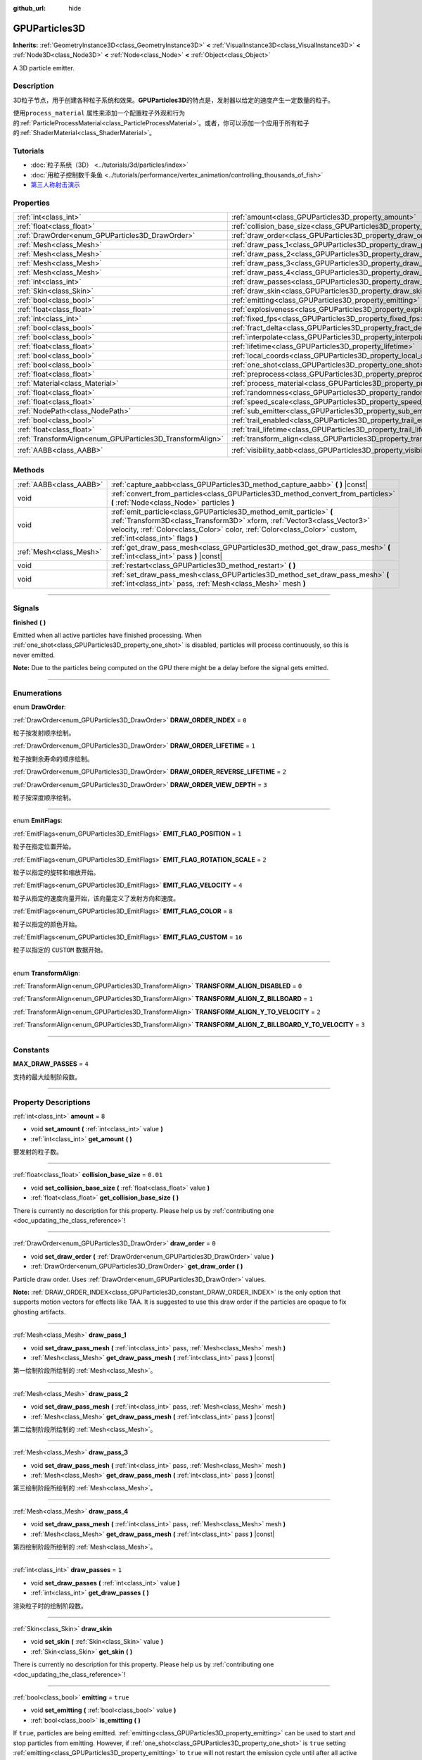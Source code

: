 :github_url: hide

.. DO NOT EDIT THIS FILE!!!
.. Generated automatically from Godot engine sources.
.. Generator: https://github.com/godotengine/godot/tree/master/doc/tools/make_rst.py.
.. XML source: https://github.com/godotengine/godot/tree/master/doc/classes/GPUParticles3D.xml.

.. _class_GPUParticles3D:

GPUParticles3D
==============

**Inherits:** :ref:`GeometryInstance3D<class_GeometryInstance3D>` **<** :ref:`VisualInstance3D<class_VisualInstance3D>` **<** :ref:`Node3D<class_Node3D>` **<** :ref:`Node<class_Node>` **<** :ref:`Object<class_Object>`

A 3D particle emitter.

.. rst-class:: classref-introduction-group

Description
-----------

3D粒子节点，用于创建各种粒子系统和效果。\ **GPUParticles3D**\ 的特点是，发射器以给定的速度产生一定数量的粒子。

使用\ ``process_material`` 属性来添加一个配置粒子外观和行为的\ :ref:`ParticleProcessMaterial<class_ParticleProcessMaterial>`\ 。或者，你可以添加一个应用于所有粒子的\ :ref:`ShaderMaterial<class_ShaderMaterial>`\ 。

.. rst-class:: classref-introduction-group

Tutorials
---------

- :doc:`粒子系统（3D） <../tutorials/3d/particles/index>`

- :doc:`用粒子控制数千条鱼 <../tutorials/performance/vertex_animation/controlling_thousands_of_fish>`

- `第三人称射击演示 <https://godotengine.org/asset-library/asset/678>`__

.. rst-class:: classref-reftable-group

Properties
----------

.. table::
   :widths: auto

   +-----------------------------------------------------------+-------------------------------------------------------------------------------+-------------------------------+
   | :ref:`int<class_int>`                                     | :ref:`amount<class_GPUParticles3D_property_amount>`                           | ``8``                         |
   +-----------------------------------------------------------+-------------------------------------------------------------------------------+-------------------------------+
   | :ref:`float<class_float>`                                 | :ref:`collision_base_size<class_GPUParticles3D_property_collision_base_size>` | ``0.01``                      |
   +-----------------------------------------------------------+-------------------------------------------------------------------------------+-------------------------------+
   | :ref:`DrawOrder<enum_GPUParticles3D_DrawOrder>`           | :ref:`draw_order<class_GPUParticles3D_property_draw_order>`                   | ``0``                         |
   +-----------------------------------------------------------+-------------------------------------------------------------------------------+-------------------------------+
   | :ref:`Mesh<class_Mesh>`                                   | :ref:`draw_pass_1<class_GPUParticles3D_property_draw_pass_1>`                 |                               |
   +-----------------------------------------------------------+-------------------------------------------------------------------------------+-------------------------------+
   | :ref:`Mesh<class_Mesh>`                                   | :ref:`draw_pass_2<class_GPUParticles3D_property_draw_pass_2>`                 |                               |
   +-----------------------------------------------------------+-------------------------------------------------------------------------------+-------------------------------+
   | :ref:`Mesh<class_Mesh>`                                   | :ref:`draw_pass_3<class_GPUParticles3D_property_draw_pass_3>`                 |                               |
   +-----------------------------------------------------------+-------------------------------------------------------------------------------+-------------------------------+
   | :ref:`Mesh<class_Mesh>`                                   | :ref:`draw_pass_4<class_GPUParticles3D_property_draw_pass_4>`                 |                               |
   +-----------------------------------------------------------+-------------------------------------------------------------------------------+-------------------------------+
   | :ref:`int<class_int>`                                     | :ref:`draw_passes<class_GPUParticles3D_property_draw_passes>`                 | ``1``                         |
   +-----------------------------------------------------------+-------------------------------------------------------------------------------+-------------------------------+
   | :ref:`Skin<class_Skin>`                                   | :ref:`draw_skin<class_GPUParticles3D_property_draw_skin>`                     |                               |
   +-----------------------------------------------------------+-------------------------------------------------------------------------------+-------------------------------+
   | :ref:`bool<class_bool>`                                   | :ref:`emitting<class_GPUParticles3D_property_emitting>`                       | ``true``                      |
   +-----------------------------------------------------------+-------------------------------------------------------------------------------+-------------------------------+
   | :ref:`float<class_float>`                                 | :ref:`explosiveness<class_GPUParticles3D_property_explosiveness>`             | ``0.0``                       |
   +-----------------------------------------------------------+-------------------------------------------------------------------------------+-------------------------------+
   | :ref:`int<class_int>`                                     | :ref:`fixed_fps<class_GPUParticles3D_property_fixed_fps>`                     | ``30``                        |
   +-----------------------------------------------------------+-------------------------------------------------------------------------------+-------------------------------+
   | :ref:`bool<class_bool>`                                   | :ref:`fract_delta<class_GPUParticles3D_property_fract_delta>`                 | ``true``                      |
   +-----------------------------------------------------------+-------------------------------------------------------------------------------+-------------------------------+
   | :ref:`bool<class_bool>`                                   | :ref:`interpolate<class_GPUParticles3D_property_interpolate>`                 | ``true``                      |
   +-----------------------------------------------------------+-------------------------------------------------------------------------------+-------------------------------+
   | :ref:`float<class_float>`                                 | :ref:`lifetime<class_GPUParticles3D_property_lifetime>`                       | ``1.0``                       |
   +-----------------------------------------------------------+-------------------------------------------------------------------------------+-------------------------------+
   | :ref:`bool<class_bool>`                                   | :ref:`local_coords<class_GPUParticles3D_property_local_coords>`               | ``false``                     |
   +-----------------------------------------------------------+-------------------------------------------------------------------------------+-------------------------------+
   | :ref:`bool<class_bool>`                                   | :ref:`one_shot<class_GPUParticles3D_property_one_shot>`                       | ``false``                     |
   +-----------------------------------------------------------+-------------------------------------------------------------------------------+-------------------------------+
   | :ref:`float<class_float>`                                 | :ref:`preprocess<class_GPUParticles3D_property_preprocess>`                   | ``0.0``                       |
   +-----------------------------------------------------------+-------------------------------------------------------------------------------+-------------------------------+
   | :ref:`Material<class_Material>`                           | :ref:`process_material<class_GPUParticles3D_property_process_material>`       |                               |
   +-----------------------------------------------------------+-------------------------------------------------------------------------------+-------------------------------+
   | :ref:`float<class_float>`                                 | :ref:`randomness<class_GPUParticles3D_property_randomness>`                   | ``0.0``                       |
   +-----------------------------------------------------------+-------------------------------------------------------------------------------+-------------------------------+
   | :ref:`float<class_float>`                                 | :ref:`speed_scale<class_GPUParticles3D_property_speed_scale>`                 | ``1.0``                       |
   +-----------------------------------------------------------+-------------------------------------------------------------------------------+-------------------------------+
   | :ref:`NodePath<class_NodePath>`                           | :ref:`sub_emitter<class_GPUParticles3D_property_sub_emitter>`                 | ``NodePath("")``              |
   +-----------------------------------------------------------+-------------------------------------------------------------------------------+-------------------------------+
   | :ref:`bool<class_bool>`                                   | :ref:`trail_enabled<class_GPUParticles3D_property_trail_enabled>`             | ``false``                     |
   +-----------------------------------------------------------+-------------------------------------------------------------------------------+-------------------------------+
   | :ref:`float<class_float>`                                 | :ref:`trail_lifetime<class_GPUParticles3D_property_trail_lifetime>`           | ``0.3``                       |
   +-----------------------------------------------------------+-------------------------------------------------------------------------------+-------------------------------+
   | :ref:`TransformAlign<enum_GPUParticles3D_TransformAlign>` | :ref:`transform_align<class_GPUParticles3D_property_transform_align>`         | ``0``                         |
   +-----------------------------------------------------------+-------------------------------------------------------------------------------+-------------------------------+
   | :ref:`AABB<class_AABB>`                                   | :ref:`visibility_aabb<class_GPUParticles3D_property_visibility_aabb>`         | ``AABB(-4, -4, -4, 8, 8, 8)`` |
   +-----------------------------------------------------------+-------------------------------------------------------------------------------+-------------------------------+

.. rst-class:: classref-reftable-group

Methods
-------

.. table::
   :widths: auto

   +-------------------------+-----------------------------------------------------------------------------------------------------------------------------------------------------------------------------------------------------------------------------------------------------------------+
   | :ref:`AABB<class_AABB>` | :ref:`capture_aabb<class_GPUParticles3D_method_capture_aabb>` **(** **)** |const|                                                                                                                                                                               |
   +-------------------------+-----------------------------------------------------------------------------------------------------------------------------------------------------------------------------------------------------------------------------------------------------------------+
   | void                    | :ref:`convert_from_particles<class_GPUParticles3D_method_convert_from_particles>` **(** :ref:`Node<class_Node>` particles **)**                                                                                                                                 |
   +-------------------------+-----------------------------------------------------------------------------------------------------------------------------------------------------------------------------------------------------------------------------------------------------------------+
   | void                    | :ref:`emit_particle<class_GPUParticles3D_method_emit_particle>` **(** :ref:`Transform3D<class_Transform3D>` xform, :ref:`Vector3<class_Vector3>` velocity, :ref:`Color<class_Color>` color, :ref:`Color<class_Color>` custom, :ref:`int<class_int>` flags **)** |
   +-------------------------+-----------------------------------------------------------------------------------------------------------------------------------------------------------------------------------------------------------------------------------------------------------------+
   | :ref:`Mesh<class_Mesh>` | :ref:`get_draw_pass_mesh<class_GPUParticles3D_method_get_draw_pass_mesh>` **(** :ref:`int<class_int>` pass **)** |const|                                                                                                                                        |
   +-------------------------+-----------------------------------------------------------------------------------------------------------------------------------------------------------------------------------------------------------------------------------------------------------------+
   | void                    | :ref:`restart<class_GPUParticles3D_method_restart>` **(** **)**                                                                                                                                                                                                 |
   +-------------------------+-----------------------------------------------------------------------------------------------------------------------------------------------------------------------------------------------------------------------------------------------------------------+
   | void                    | :ref:`set_draw_pass_mesh<class_GPUParticles3D_method_set_draw_pass_mesh>` **(** :ref:`int<class_int>` pass, :ref:`Mesh<class_Mesh>` mesh **)**                                                                                                                  |
   +-------------------------+-----------------------------------------------------------------------------------------------------------------------------------------------------------------------------------------------------------------------------------------------------------------+

.. rst-class:: classref-section-separator

----

.. rst-class:: classref-descriptions-group

Signals
-------

.. _class_GPUParticles3D_signal_finished:

.. rst-class:: classref-signal

**finished** **(** **)**

Emitted when all active particles have finished processing. When :ref:`one_shot<class_GPUParticles3D_property_one_shot>` is disabled, particles will process continuously, so this is never emitted.

\ **Note:** Due to the particles being computed on the GPU there might be a delay before the signal gets emitted.

.. rst-class:: classref-section-separator

----

.. rst-class:: classref-descriptions-group

Enumerations
------------

.. _enum_GPUParticles3D_DrawOrder:

.. rst-class:: classref-enumeration

enum **DrawOrder**:

.. _class_GPUParticles3D_constant_DRAW_ORDER_INDEX:

.. rst-class:: classref-enumeration-constant

:ref:`DrawOrder<enum_GPUParticles3D_DrawOrder>` **DRAW_ORDER_INDEX** = ``0``

粒子按发射顺序绘制。

.. _class_GPUParticles3D_constant_DRAW_ORDER_LIFETIME:

.. rst-class:: classref-enumeration-constant

:ref:`DrawOrder<enum_GPUParticles3D_DrawOrder>` **DRAW_ORDER_LIFETIME** = ``1``

粒子按剩余寿命的顺序绘制。

.. _class_GPUParticles3D_constant_DRAW_ORDER_REVERSE_LIFETIME:

.. rst-class:: classref-enumeration-constant

:ref:`DrawOrder<enum_GPUParticles3D_DrawOrder>` **DRAW_ORDER_REVERSE_LIFETIME** = ``2``



.. _class_GPUParticles3D_constant_DRAW_ORDER_VIEW_DEPTH:

.. rst-class:: classref-enumeration-constant

:ref:`DrawOrder<enum_GPUParticles3D_DrawOrder>` **DRAW_ORDER_VIEW_DEPTH** = ``3``

粒子按深度顺序绘制。

.. rst-class:: classref-item-separator

----

.. _enum_GPUParticles3D_EmitFlags:

.. rst-class:: classref-enumeration

enum **EmitFlags**:

.. _class_GPUParticles3D_constant_EMIT_FLAG_POSITION:

.. rst-class:: classref-enumeration-constant

:ref:`EmitFlags<enum_GPUParticles3D_EmitFlags>` **EMIT_FLAG_POSITION** = ``1``

粒子在指定位置开始。

.. _class_GPUParticles3D_constant_EMIT_FLAG_ROTATION_SCALE:

.. rst-class:: classref-enumeration-constant

:ref:`EmitFlags<enum_GPUParticles3D_EmitFlags>` **EMIT_FLAG_ROTATION_SCALE** = ``2``

粒子以指定的旋转和缩放开始。

.. _class_GPUParticles3D_constant_EMIT_FLAG_VELOCITY:

.. rst-class:: classref-enumeration-constant

:ref:`EmitFlags<enum_GPUParticles3D_EmitFlags>` **EMIT_FLAG_VELOCITY** = ``4``

粒子从指定的速度向量开始，该向量定义了发射方向和速度。

.. _class_GPUParticles3D_constant_EMIT_FLAG_COLOR:

.. rst-class:: classref-enumeration-constant

:ref:`EmitFlags<enum_GPUParticles3D_EmitFlags>` **EMIT_FLAG_COLOR** = ``8``

粒子以指定的颜色开始。

.. _class_GPUParticles3D_constant_EMIT_FLAG_CUSTOM:

.. rst-class:: classref-enumeration-constant

:ref:`EmitFlags<enum_GPUParticles3D_EmitFlags>` **EMIT_FLAG_CUSTOM** = ``16``

粒子以指定的 ``CUSTOM`` 数据开始。

.. rst-class:: classref-item-separator

----

.. _enum_GPUParticles3D_TransformAlign:

.. rst-class:: classref-enumeration

enum **TransformAlign**:

.. _class_GPUParticles3D_constant_TRANSFORM_ALIGN_DISABLED:

.. rst-class:: classref-enumeration-constant

:ref:`TransformAlign<enum_GPUParticles3D_TransformAlign>` **TRANSFORM_ALIGN_DISABLED** = ``0``



.. _class_GPUParticles3D_constant_TRANSFORM_ALIGN_Z_BILLBOARD:

.. rst-class:: classref-enumeration-constant

:ref:`TransformAlign<enum_GPUParticles3D_TransformAlign>` **TRANSFORM_ALIGN_Z_BILLBOARD** = ``1``



.. _class_GPUParticles3D_constant_TRANSFORM_ALIGN_Y_TO_VELOCITY:

.. rst-class:: classref-enumeration-constant

:ref:`TransformAlign<enum_GPUParticles3D_TransformAlign>` **TRANSFORM_ALIGN_Y_TO_VELOCITY** = ``2``



.. _class_GPUParticles3D_constant_TRANSFORM_ALIGN_Z_BILLBOARD_Y_TO_VELOCITY:

.. rst-class:: classref-enumeration-constant

:ref:`TransformAlign<enum_GPUParticles3D_TransformAlign>` **TRANSFORM_ALIGN_Z_BILLBOARD_Y_TO_VELOCITY** = ``3``



.. rst-class:: classref-section-separator

----

.. rst-class:: classref-descriptions-group

Constants
---------

.. _class_GPUParticles3D_constant_MAX_DRAW_PASSES:

.. rst-class:: classref-constant

**MAX_DRAW_PASSES** = ``4``

支持的最大绘制阶段数。

.. rst-class:: classref-section-separator

----

.. rst-class:: classref-descriptions-group

Property Descriptions
---------------------

.. _class_GPUParticles3D_property_amount:

.. rst-class:: classref-property

:ref:`int<class_int>` **amount** = ``8``

.. rst-class:: classref-property-setget

- void **set_amount** **(** :ref:`int<class_int>` value **)**
- :ref:`int<class_int>` **get_amount** **(** **)**

要发射的粒子数。

.. rst-class:: classref-item-separator

----

.. _class_GPUParticles3D_property_collision_base_size:

.. rst-class:: classref-property

:ref:`float<class_float>` **collision_base_size** = ``0.01``

.. rst-class:: classref-property-setget

- void **set_collision_base_size** **(** :ref:`float<class_float>` value **)**
- :ref:`float<class_float>` **get_collision_base_size** **(** **)**

.. container:: contribute

	There is currently no description for this property. Please help us by :ref:`contributing one <doc_updating_the_class_reference>`!

.. rst-class:: classref-item-separator

----

.. _class_GPUParticles3D_property_draw_order:

.. rst-class:: classref-property

:ref:`DrawOrder<enum_GPUParticles3D_DrawOrder>` **draw_order** = ``0``

.. rst-class:: classref-property-setget

- void **set_draw_order** **(** :ref:`DrawOrder<enum_GPUParticles3D_DrawOrder>` value **)**
- :ref:`DrawOrder<enum_GPUParticles3D_DrawOrder>` **get_draw_order** **(** **)**

Particle draw order. Uses :ref:`DrawOrder<enum_GPUParticles3D_DrawOrder>` values.

\ **Note:** :ref:`DRAW_ORDER_INDEX<class_GPUParticles3D_constant_DRAW_ORDER_INDEX>` is the only option that supports motion vectors for effects like TAA. It is suggested to use this draw order if the particles are opaque to fix ghosting artifacts.

.. rst-class:: classref-item-separator

----

.. _class_GPUParticles3D_property_draw_pass_1:

.. rst-class:: classref-property

:ref:`Mesh<class_Mesh>` **draw_pass_1**

.. rst-class:: classref-property-setget

- void **set_draw_pass_mesh** **(** :ref:`int<class_int>` pass, :ref:`Mesh<class_Mesh>` mesh **)**
- :ref:`Mesh<class_Mesh>` **get_draw_pass_mesh** **(** :ref:`int<class_int>` pass **)** |const|

第一绘制阶段所绘制的 :ref:`Mesh<class_Mesh>`\ 。

.. rst-class:: classref-item-separator

----

.. _class_GPUParticles3D_property_draw_pass_2:

.. rst-class:: classref-property

:ref:`Mesh<class_Mesh>` **draw_pass_2**

.. rst-class:: classref-property-setget

- void **set_draw_pass_mesh** **(** :ref:`int<class_int>` pass, :ref:`Mesh<class_Mesh>` mesh **)**
- :ref:`Mesh<class_Mesh>` **get_draw_pass_mesh** **(** :ref:`int<class_int>` pass **)** |const|

第二绘制阶段所绘制的 :ref:`Mesh<class_Mesh>`\ 。

.. rst-class:: classref-item-separator

----

.. _class_GPUParticles3D_property_draw_pass_3:

.. rst-class:: classref-property

:ref:`Mesh<class_Mesh>` **draw_pass_3**

.. rst-class:: classref-property-setget

- void **set_draw_pass_mesh** **(** :ref:`int<class_int>` pass, :ref:`Mesh<class_Mesh>` mesh **)**
- :ref:`Mesh<class_Mesh>` **get_draw_pass_mesh** **(** :ref:`int<class_int>` pass **)** |const|

第三绘制阶段所绘制的 :ref:`Mesh<class_Mesh>`\ 。

.. rst-class:: classref-item-separator

----

.. _class_GPUParticles3D_property_draw_pass_4:

.. rst-class:: classref-property

:ref:`Mesh<class_Mesh>` **draw_pass_4**

.. rst-class:: classref-property-setget

- void **set_draw_pass_mesh** **(** :ref:`int<class_int>` pass, :ref:`Mesh<class_Mesh>` mesh **)**
- :ref:`Mesh<class_Mesh>` **get_draw_pass_mesh** **(** :ref:`int<class_int>` pass **)** |const|

第四绘制阶段所绘制的 :ref:`Mesh<class_Mesh>`\ 。

.. rst-class:: classref-item-separator

----

.. _class_GPUParticles3D_property_draw_passes:

.. rst-class:: classref-property

:ref:`int<class_int>` **draw_passes** = ``1``

.. rst-class:: classref-property-setget

- void **set_draw_passes** **(** :ref:`int<class_int>` value **)**
- :ref:`int<class_int>` **get_draw_passes** **(** **)**

渲染粒子时的绘制阶段数。

.. rst-class:: classref-item-separator

----

.. _class_GPUParticles3D_property_draw_skin:

.. rst-class:: classref-property

:ref:`Skin<class_Skin>` **draw_skin**

.. rst-class:: classref-property-setget

- void **set_skin** **(** :ref:`Skin<class_Skin>` value **)**
- :ref:`Skin<class_Skin>` **get_skin** **(** **)**

.. container:: contribute

	There is currently no description for this property. Please help us by :ref:`contributing one <doc_updating_the_class_reference>`!

.. rst-class:: classref-item-separator

----

.. _class_GPUParticles3D_property_emitting:

.. rst-class:: classref-property

:ref:`bool<class_bool>` **emitting** = ``true``

.. rst-class:: classref-property-setget

- void **set_emitting** **(** :ref:`bool<class_bool>` value **)**
- :ref:`bool<class_bool>` **is_emitting** **(** **)**

If ``true``, particles are being emitted. :ref:`emitting<class_GPUParticles3D_property_emitting>` can be used to start and stop particles from emitting. However, if :ref:`one_shot<class_GPUParticles3D_property_one_shot>` is ``true`` setting :ref:`emitting<class_GPUParticles3D_property_emitting>` to ``true`` will not restart the emission cycle until after all active particles finish processing. You can use the :ref:`finished<class_GPUParticles3D_signal_finished>` signal to be notified once all active particles finish processing.

.. rst-class:: classref-item-separator

----

.. _class_GPUParticles3D_property_explosiveness:

.. rst-class:: classref-property

:ref:`float<class_float>` **explosiveness** = ``0.0``

.. rst-class:: classref-property-setget

- void **set_explosiveness_ratio** **(** :ref:`float<class_float>` value **)**
- :ref:`float<class_float>` **get_explosiveness_ratio** **(** **)**

每次发射之间的时间比。如果为 ``0``\ ，则粒子是连续发射的。如果为 ``1``\ ，则所有的粒子都同时发射。

.. rst-class:: classref-item-separator

----

.. _class_GPUParticles3D_property_fixed_fps:

.. rst-class:: classref-property

:ref:`int<class_int>` **fixed_fps** = ``30``

.. rst-class:: classref-property-setget

- void **set_fixed_fps** **(** :ref:`int<class_int>` value **)**
- :ref:`int<class_int>` **get_fixed_fps** **(** **)**

粒子系统的帧速率被固定为一个值。例如，将值更改为 2 会使粒子以每秒 2 帧的速度渲染。请注意，这并不会降低粒子系统本身的模拟速度。

.. rst-class:: classref-item-separator

----

.. _class_GPUParticles3D_property_fract_delta:

.. rst-class:: classref-property

:ref:`bool<class_bool>` **fract_delta** = ``true``

.. rst-class:: classref-property-setget

- void **set_fractional_delta** **(** :ref:`bool<class_bool>` value **)**
- :ref:`bool<class_bool>` **get_fractional_delta** **(** **)**

如果为 ``为true``\ ，则使用分数增量 delta 计算，将具有更平滑的粒子显示效果。

.. rst-class:: classref-item-separator

----

.. _class_GPUParticles3D_property_interpolate:

.. rst-class:: classref-property

:ref:`bool<class_bool>` **interpolate** = ``true``

.. rst-class:: classref-property-setget

- void **set_interpolate** **(** :ref:`bool<class_bool>` value **)**
- :ref:`bool<class_bool>` **get_interpolate** **(** **)**

启用粒子插值，当\ :ref:`fixed_fps<class_GPUParticles3D_property_fixed_fps>` 低于屏幕刷新率时，使粒子运动更平滑。

.. rst-class:: classref-item-separator

----

.. _class_GPUParticles3D_property_lifetime:

.. rst-class:: classref-property

:ref:`float<class_float>` **lifetime** = ``1.0``

.. rst-class:: classref-property-setget

- void **set_lifetime** **(** :ref:`float<class_float>` value **)**
- :ref:`float<class_float>` **get_lifetime** **(** **)**

每个粒子存在的时间。

.. rst-class:: classref-item-separator

----

.. _class_GPUParticles3D_property_local_coords:

.. rst-class:: classref-property

:ref:`bool<class_bool>` **local_coords** = ``false``

.. rst-class:: classref-property-setget

- void **set_use_local_coordinates** **(** :ref:`bool<class_bool>` value **)**
- :ref:`bool<class_bool>` **get_use_local_coordinates** **(** **)**

如果为 ``true``\ ，则粒子使用父节点的坐标空间（称为局部坐标）。这将导致粒子在移动或旋转时沿着 **GPUParticles3D** 节点（及其父节点）移动和旋转。如果为 ``false``\ ，则粒子使用全局坐标；当移动或旋转时，它们不会沿着 **GPUParticles3D** 节点（及其父节点）移动或旋转。

.. rst-class:: classref-item-separator

----

.. _class_GPUParticles3D_property_one_shot:

.. rst-class:: classref-property

:ref:`bool<class_bool>` **one_shot** = ``false``

.. rst-class:: classref-property-setget

- void **set_one_shot** **(** :ref:`bool<class_bool>` value **)**
- :ref:`bool<class_bool>` **get_one_shot** **(** **)**

如果为 ``true``\ ，将只发出 ``amount`` 数量的粒子。

.. rst-class:: classref-item-separator

----

.. _class_GPUParticles3D_property_preprocess:

.. rst-class:: classref-property

:ref:`float<class_float>` **preprocess** = ``0.0``

.. rst-class:: classref-property-setget

- void **set_pre_process_time** **(** :ref:`float<class_float>` value **)**
- :ref:`float<class_float>` **get_pre_process_time** **(** **)**

动画开始前对粒子进行预处理的时间。让你在粒子开始发射后的一段时间内开始动画。

.. rst-class:: classref-item-separator

----

.. _class_GPUParticles3D_property_process_material:

.. rst-class:: classref-property

:ref:`Material<class_Material>` **process_material**

.. rst-class:: classref-property-setget

- void **set_process_material** **(** :ref:`Material<class_Material>` value **)**
- :ref:`Material<class_Material>` **get_process_material** **(** **)**

用于处理粒子的 :ref:`Material<class_Material>` 。可以是 :ref:`ParticleProcessMaterial<class_ParticleProcessMaterial>` 或 :ref:`ShaderMaterial<class_ShaderMaterial>` 。

.. rst-class:: classref-item-separator

----

.. _class_GPUParticles3D_property_randomness:

.. rst-class:: classref-property

:ref:`float<class_float>` **randomness** = ``0.0``

.. rst-class:: classref-property-setget

- void **set_randomness_ratio** **(** :ref:`float<class_float>` value **)**
- :ref:`float<class_float>` **get_randomness_ratio** **(** **)**

发出随机率。

.. rst-class:: classref-item-separator

----

.. _class_GPUParticles3D_property_speed_scale:

.. rst-class:: classref-property

:ref:`float<class_float>` **speed_scale** = ``1.0``

.. rst-class:: classref-property-setget

- void **set_speed_scale** **(** :ref:`float<class_float>` value **)**
- :ref:`float<class_float>` **get_speed_scale** **(** **)**

速度缩放比例。\ ``0`` 的值可被用于暂停粒子。

.. rst-class:: classref-item-separator

----

.. _class_GPUParticles3D_property_sub_emitter:

.. rst-class:: classref-property

:ref:`NodePath<class_NodePath>` **sub_emitter** = ``NodePath("")``

.. rst-class:: classref-property-setget

- void **set_sub_emitter** **(** :ref:`NodePath<class_NodePath>` value **)**
- :ref:`NodePath<class_NodePath>` **get_sub_emitter** **(** **)**

.. container:: contribute

	There is currently no description for this property. Please help us by :ref:`contributing one <doc_updating_the_class_reference>`!

.. rst-class:: classref-item-separator

----

.. _class_GPUParticles3D_property_trail_enabled:

.. rst-class:: classref-property

:ref:`bool<class_bool>` **trail_enabled** = ``false``

.. rst-class:: classref-property-setget

- void **set_trail_enabled** **(** :ref:`bool<class_bool>` value **)**
- :ref:`bool<class_bool>` **is_trail_enabled** **(** **)**

如果为 ``true``\ ，则使用网格蒙皮系统来启用粒子尾迹。旨在与 :ref:`RibbonTrailMesh<class_RibbonTrailMesh>` 和 :ref:`TubeTrailMesh<class_TubeTrailMesh>` 一起使用。

\ **注意：**\ 还必须在粒子网格的材质上启用 :ref:`BaseMaterial3D.use_particle_trails<class_BaseMaterial3D_property_use_particle_trails>`\ 。否则，将 :ref:`trail_enabled<class_GPUParticles3D_property_trail_enabled>` 设置为 ``true`` 将无效。

\ **注意：**\ 与 :ref:`GPUParticles2D<class_GPUParticles2D>` 不同，尾迹部分及其细分的数量是在 :ref:`RibbonTrailMesh<class_RibbonTrailMesh>` 或 :ref:`TubeTrailMesh<class_TubeTrailMesh>` 的属性中设置的。

.. rst-class:: classref-item-separator

----

.. _class_GPUParticles3D_property_trail_lifetime:

.. rst-class:: classref-property

:ref:`float<class_float>` **trail_lifetime** = ``0.3``

.. rst-class:: classref-property-setget

- void **set_trail_lifetime** **(** :ref:`float<class_float>` value **)**
- :ref:`float<class_float>` **get_trail_lifetime** **(** **)**

代表粒子轨迹的时间量（以秒为单位）。仅当 :ref:`trail_enabled<class_GPUParticles3D_property_trail_enabled>` 为 ``true`` 时有效。

.. rst-class:: classref-item-separator

----

.. _class_GPUParticles3D_property_transform_align:

.. rst-class:: classref-property

:ref:`TransformAlign<enum_GPUParticles3D_TransformAlign>` **transform_align** = ``0``

.. rst-class:: classref-property-setget

- void **set_transform_align** **(** :ref:`TransformAlign<enum_GPUParticles3D_TransformAlign>` value **)**
- :ref:`TransformAlign<enum_GPUParticles3D_TransformAlign>` **get_transform_align** **(** **)**

.. container:: contribute

	There is currently no description for this property. Please help us by :ref:`contributing one <doc_updating_the_class_reference>`!

.. rst-class:: classref-item-separator

----

.. _class_GPUParticles3D_property_visibility_aabb:

.. rst-class:: classref-property

:ref:`AABB<class_AABB>` **visibility_aabb** = ``AABB(-4, -4, -4, 8, 8, 8)``

.. rst-class:: classref-property-setget

- void **set_visibility_aabb** **(** :ref:`AABB<class_AABB>` value **)**
- :ref:`AABB<class_AABB>` **get_visibility_aabb** **(** **)**

:ref:`AABB<class_AABB>` 确定节点的区域，该区域需要在屏幕上可见，才能使粒子系统处于活动状态。

如果在节点进入/退出屏幕时，粒子突然出现/消失，则应该增大矩形。\ :ref:`AABB<class_AABB>` 可以通过代码，或使用 **粒子 → 生成 AABB** 编辑器工具生成。

.. rst-class:: classref-section-separator

----

.. rst-class:: classref-descriptions-group

Method Descriptions
-------------------

.. _class_GPUParticles3D_method_capture_aabb:

.. rst-class:: classref-method

:ref:`AABB<class_AABB>` **capture_aabb** **(** **)** |const|

返回包含当前帧中所有活动粒子的轴对齐边界框。

.. rst-class:: classref-item-separator

----

.. _class_GPUParticles3D_method_convert_from_particles:

.. rst-class:: classref-method

void **convert_from_particles** **(** :ref:`Node<class_Node>` particles **)**

Sets this node's properties to match a given :ref:`CPUParticles3D<class_CPUParticles3D>` node.

.. rst-class:: classref-item-separator

----

.. _class_GPUParticles3D_method_emit_particle:

.. rst-class:: classref-method

void **emit_particle** **(** :ref:`Transform3D<class_Transform3D>` xform, :ref:`Vector3<class_Vector3>` velocity, :ref:`Color<class_Color>` color, :ref:`Color<class_Color>` custom, :ref:`int<class_int>` flags **)**

发射单个粒子。是否应用 ``xform``\ 、\ ``velocity``\ 、\ ``color`` 和 ``custom`` 取决于 ``flags`` 的值。请参阅 :ref:`EmitFlags<enum_GPUParticles3D_EmitFlags>`\ 。

.. rst-class:: classref-item-separator

----

.. _class_GPUParticles3D_method_get_draw_pass_mesh:

.. rst-class:: classref-method

:ref:`Mesh<class_Mesh>` **get_draw_pass_mesh** **(** :ref:`int<class_int>` pass **)** |const|

返回在索引 ``pass`` 处绘制的 :ref:`Mesh<class_Mesh>` 。

.. rst-class:: classref-item-separator

----

.. _class_GPUParticles3D_method_restart:

.. rst-class:: classref-method

void **restart** **(** **)**

重新发射粒子，清除现有的粒子。

.. rst-class:: classref-item-separator

----

.. _class_GPUParticles3D_method_set_draw_pass_mesh:

.. rst-class:: classref-method

void **set_draw_pass_mesh** **(** :ref:`int<class_int>` pass, :ref:`Mesh<class_Mesh>` mesh **)**

设置在索引 ``pass`` 处绘制的 :ref:`Mesh<class_Mesh>` 。

.. |virtual| replace:: :abbr:`virtual (This method should typically be overridden by the user to have any effect.)`
.. |const| replace:: :abbr:`const (This method has no side effects. It doesn't modify any of the instance's member variables.)`
.. |vararg| replace:: :abbr:`vararg (This method accepts any number of arguments after the ones described here.)`
.. |constructor| replace:: :abbr:`constructor (This method is used to construct a type.)`
.. |static| replace:: :abbr:`static (This method doesn't need an instance to be called, so it can be called directly using the class name.)`
.. |operator| replace:: :abbr:`operator (This method describes a valid operator to use with this type as left-hand operand.)`
.. |bitfield| replace:: :abbr:`BitField (This value is an integer composed as a bitmask of the following flags.)`
